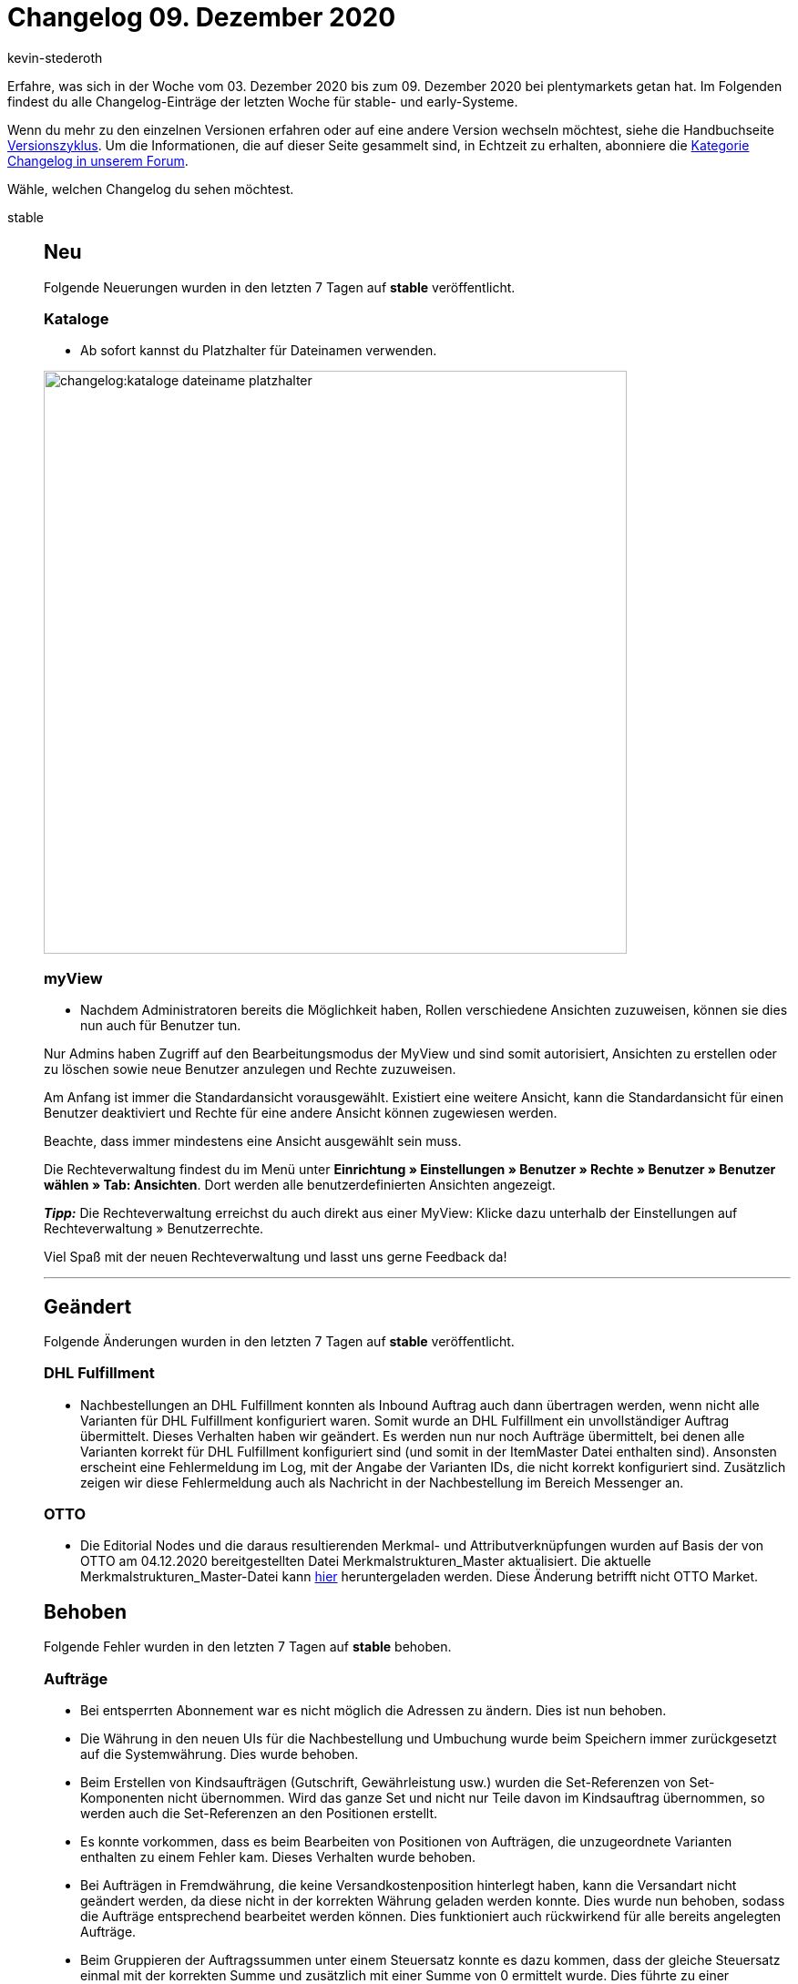 = Changelog 09. Dezember 2020
:author: kevin-stederoth
:sectnums!:
:page-index: false
:id:
:startWeekDate: 03. Dezember 2020
:endWeekDate: 09. Dezember 2020

Erfahre, was sich in der Woche vom {startWeekDate} bis zum {endWeekDate} bei plentymarkets getan hat. Im Folgenden findest du alle Changelog-Einträge der letzten Woche für stable- und early-Systeme.

Wenn du mehr zu den einzelnen Versionen erfahren oder auf eine andere Version wechseln möchtest, siehe die Handbuchseite xref:business-entscheidungen:versionszyklus.adoc#[Versionszyklus]. Um die Informationen, die auf dieser Seite gesammelt sind, in Echtzeit zu erhalten, abonniere die link:https://forum.plentymarkets.com/c/changelog[Kategorie Changelog in unserem Forum^].

Wähle, welchen Changelog du sehen möchtest.

[tabs]
====
stable::
+

--

[discrete]
== Neu

Folgende Neuerungen wurden in den letzten 7 Tagen auf *stable* veröffentlicht.

[discrete]
=== Kataloge

* Ab sofort kannst du Platzhalter für Dateinamen verwenden.

image:changelog:kataloge-dateiname-platzhalter.png[width=640]

[discrete]
=== myView

* Nachdem Administratoren bereits die Möglichkeit haben, Rollen verschiedene Ansichten zuzuweisen, können sie dies nun auch für Benutzer tun.

Nur Admins haben Zugriff auf den Bearbeitungsmodus der MyView und sind somit autorisiert, Ansichten zu erstellen oder zu löschen sowie neue Benutzer anzulegen und Rechte zuzuweisen.

Am Anfang ist immer die Standardansicht vorausgewählt. Existiert eine weitere Ansicht, kann die Standardansicht für einen Benutzer deaktiviert und Rechte für eine andere Ansicht können zugewiesen werden.

Beachte, dass immer mindestens eine Ansicht ausgewählt sein muss.

Die Rechteverwaltung findest du im Menü unter *Einrichtung » Einstellungen » Benutzer » Rechte » Benutzer » Benutzer wählen » Tab: Ansichten*. Dort werden alle benutzerdefinierten Ansichten angezeigt.

*_Tipp:_* Die Rechteverwaltung erreichst du auch direkt aus einer MyView:
Klicke dazu unterhalb der Einstellungen auf Rechteverwaltung » Benutzerrechte.

Viel Spaß mit der neuen Rechteverwaltung und lasst uns gerne Feedback da!

'''

[discrete]
== Geändert

Folgende Änderungen wurden in den letzten 7 Tagen auf *stable* veröffentlicht.

[discrete]
=== DHL Fulfillment

* Nachbestellungen an DHL Fulfillment konnten als Inbound Auftrag auch dann übertragen werden, wenn nicht alle Varianten für DHL Fulfillment konfiguriert waren. Somit wurde an DHL Fulfillment ein unvollständiger Auftrag übermittelt. Dieses Verhalten haben wir geändert. Es werden nun nur noch Aufträge übermittelt, bei denen alle Varianten korrekt für DHL Fulfillment konfiguriert sind (und somit in der ItemMaster Datei enthalten sind). Ansonsten erscheint eine Fehlermeldung im Log, mit der Angabe der Varianten IDs, die nicht korrekt konfiguriert sind. Zusätzlich zeigen wir diese Fehlermeldung auch als Nachricht in der Nachbestellung im Bereich Messenger an.

[discrete]
=== OTTO

* Die Editorial Nodes und die daraus resultierenden Merkmal- und Attributverknüpfungen wurden auf Basis der von OTTO am 04.12.2020 bereitgestellten Datei Merkmalstrukturen_Master aktualisiert. Die aktuelle Merkmalstrukturen_Master-Datei kann link:https://forum.plentymarkets.com/t/aktuelle-merkmalsstrukturen-master-datei/532293[hier^] heruntergeladen werden. Diese Änderung betrifft nicht OTTO Market.


[discrete]
== Behoben

Folgende Fehler wurden in den letzten 7 Tagen auf *stable* behoben.

[discrete]
=== Aufträge

* Bei entsperrten Abonnement war es nicht möglich die Adressen zu ändern.
Dies ist nun behoben.

* Die Währung in den neuen UIs für die Nachbestellung und Umbuchung wurde beim Speichern immer zurückgesetzt auf die Systemwährung. Dies wurde behoben.

* Beim Erstellen von Kindsaufträgen (Gutschrift, Gewährleistung usw.) wurden die Set-Referenzen von Set-Komponenten nicht übernommen. Wird das ganze Set und nicht nur Teile davon im Kindsauftrag übernommen, so werden auch die Set-Referenzen an den Positionen erstellt.

* Es konnte vorkommen, dass es beim Bearbeiten von Positionen von Aufträgen, die unzugeordnete Varianten enthalten zu einem Fehler kam. Dieses Verhalten wurde behoben.

* Bei Aufträgen in Fremdwährung, die keine Versandkostenposition hinterlegt haben, kann die Versandart nicht geändert werden, da diese nicht in der korrekten Währung geladen werden konnte.
Dies wurde nun behoben, sodass die Aufträge entsprechend bearbeitet werden können. Dies funktioniert auch rückwirkend für alle bereits angelegten Aufträge.

* Beim Gruppieren der Auftragssummen unter einem Steuersatz konnte es dazu kommen, dass der gleiche Steuersatz einmal mit der korrekten Summe und zusätzlich mit einer Summe von 0 ermittelt wurde. Dies führte zu einer doppelten Anzeige im Checkout.

[discrete]
=== CRM

* Im englischen Backend sind selbst definierte Kundentypen bei manueller Kundenanlage im Dropdown nicht wählbar gewesen. Dieser Fehler wurde behoben.

[discrete]
=== Kataloge

* Aufgrund eines Fehlers konnten teilweise die Kataloge nicht kopiert werden. Diesen Fehler haben wir behoben.

[discrete]
=== OTTO

* Aufgrund eines Fehlers im Artikelexport wurden Varianten auf OTTO Market nicht reaktiviert. Durch den Fix haben sich die Voraussetzungen für den Artikelexport verändert. Ein positiver Nettowarenbestand ist nun erforderlich, damit eine Variante exportiert wird.

[discrete]
=== real.de

* Im Zeitraum vom 11.11.2020 bis einschließlich dem 02.12.2020 wurde bei real.de-Aufträgen der Firmenname in der Lieferadresse nicht gespeichert. Dies betrifft ebenfalls Aufträge mit Packstationen, da die Postnummer im selben Feld von real.de 2 übertragen wird. Dieses Problem wurde nun behoben.

[discrete]
=== Warenwirtschaft

* Der Filterbereich im Menü *Einrichtung » Waren » Lager » Lager wählen » Lagerorte* hat bis jetzt nicht ganz richtig funktioniert. Der Fehler wurde behoben.


--

early::
+
--

[discrete]
== Neu

Folgende Neuerungen wurden in den letzten 7 Tagen auf *early* veröffentlicht.

[discrete]
=== Kataloge

* Ab sofort können auch die Formateinstellungen für Marktplatzkataloge genutzt werden.

'''

[discrete]
== Behoben

Folgende Fehler wurden in den letzten 7 Tagen auf *early* behoben.

[discrete]
=== Aufträge

* Es war bisher möglich, Leerzeichen am Anfang und Ende von Paketnummern an Versandpaketen zu setzen. Diese werden nun beim Speichern entfernt.

* Führende und nachfolgende Leerzeichen in der externen Auftrags-ID wurden mit gespeichert, sodass die Suche nach Aufträgen über die externe Auftrags-ID zu keinem Treffer führte. Nun werden alle Leerzeichen vor dem Speichern entfernt.

[discrete]
=== CRM

* Eigenschaften vom Typ Kontakt wurden auf dem Adressetikett nicht korrekt ausgegeben. Dieser Fehler wurde behoben.

--

Plugin-Updates::
+
--
Folgende Plugins wurden in den letzten 7 Tagen in einer neuen Version auf plentyMarketplace veröffentlicht:

.Plugin-Updates
[cols="2, 1, 2"]
|===
|Plugin-Name
|Version
|To-do

|link:https://marketplace.plentymarkets.com/ebayfiege_6018[eBay Fulfillment^]
|1.1.27
|-

|link:https://marketplace.plentymarkets.com/itemvideoplugin_6915[Produkt Video Plugin^]
|1.4.3
|-

|link:https://marketplace.plentymarkets.com/itemavailabilityinfo_6962[Artikelverfügbarkeit Info^]
|1.6.1
|-

|link:https://marketplace.plentymarkets.com/woocommerce_5102[woocommerce^]
|2.5.1
|-

|link:https://marketplace.plentymarkets.com/simplyletter_5104[Simplyletter^]
|2.1.5
|-

|link:https://marketplace.plentymarkets.com/mirakl_6917[Mirakl Connector^]
|1.1.7
|-

|link:https://marketplace.plentymarkets.com/cfourproductwall5_6893[Produktwand Widget 5^]
|2.0.3
|-

|link:https://marketplace.plentymarkets.com/rewe_5901[REWE^]
|1.24.4
|-

|link:https://marketplace.plentymarkets.com/mollie_6272[Mollie^]
|2.0.1
|-

|===

Wenn du dir weitere neue oder aktualisierte Plugins anschauen möchtest, findest du eine link:https://marketplace.plentymarkets.com/plugins?sorting=variation.createdAt_desc&page=1&items=50[Übersicht direkt auf plentyMarketplace^].


--

====
